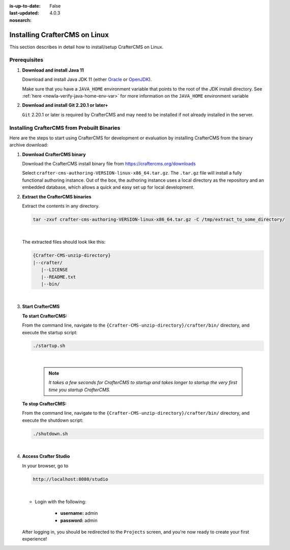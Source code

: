 :is-up-to-date: False
:last-updated: 4.0.3

:nosearch:

.. Section Outline
   14.2.1 Prereq
   14.2.2 Install via Bundle

.. index:: Installing CrafterCMS on Linux

.. _newIa-installing-craftercms-on-linux:

==============================
Installing CrafterCMS on Linux
==============================

This section describes in detail how to install/setup CrafterCMS on Linux.

.. _newIa-linux-prerequisites:

-------------
Prerequisites
-------------

#. **Download and install Java 11**

   Download and install Java JDK 11 (either `Oracle <http://www.oracle.com/technetwork/java/javase/downloads/index.html>`_
   or `OpenJDK <http://openjdk.java.net/>`_).

   Make sure that you have a ``JAVA_HOME`` environment variable that points to the root of the
   JDK install directory.  See :ref:`here <newIa-verify-java-home-env-var>` for more information on
   the ``JAVA_HOME`` environment variable

#. **Download and install Git 2.20.1 or later+**

   ``Git`` 2.20.1 or later is required by CrafterCMS and may need to be installed if not already
   installed in the server.

--------------------------------------------
Installing CrafterCMS from Prebuilt Binaries
--------------------------------------------

Here are the steps to start using CrafterCMS for development or evaluation by installing CrafterCMS from the binary archive download:

#. **Download CrafterCMS binary**

   Download the CrafterCMS install binary file from https://craftercms.org/downloads

   Select ``crafter-cms-authoring-VERSION-linux-x86_64.tar.gz``.  The ``.tar.gz`` file will install a fully functional authoring instance. Out of the box, the authoring instance uses a local directory as the repository and an embedded database, which allows a quick and easy set up for local development.

#. **Extract the CrafterCMS binaries**

   Extract the contents in any directory.

   .. code-block:: sh

      tar -zxvf crafter-cms-authoring-VERSION-linux-x86_64.tar.gz -C /tmp/extract_to_some_directory/

   |

   The extracted files should look like this:

   .. code-block:: none

      {Crafter-CMS-unzip-directory}
      |--crafter/
         |--LICENSE
         |--README.txt
         |--bin/

   |

#. **Start CrafterCMS**

   **To start CrafterCMS:**

   From the command line, navigate to the ``{Crafter-CMS-unzip-directory}/crafter/bin/`` directory, and execute the startup script:

   .. code-block:: sh

      ./startup.sh

   |

      .. note::

         *It takes a few seconds for CrafterCMS to startup and takes longer to startup the very first time you startup CrafterCMS.*


   **To stop CrafterCMS:**

   From the command line, navigate to the ``{Crafter-CMS-unzip-directory}/crafter/bin/`` directory, and execute the shutdown script:

   .. code-block:: sh

      ./shutdown.sh

   |

   .. _newIa-accessing-crafter-studio:

#. **Access Crafter Studio**

   In your browser, go to

   .. code-block:: none

      http://localhost:8080/studio

   |

   * Login with the following:

      * **username:** admin
      * **password:** admin


   After logging in, you should be redirected to the ``Projects`` screen, and you're now ready to create your first experience!


